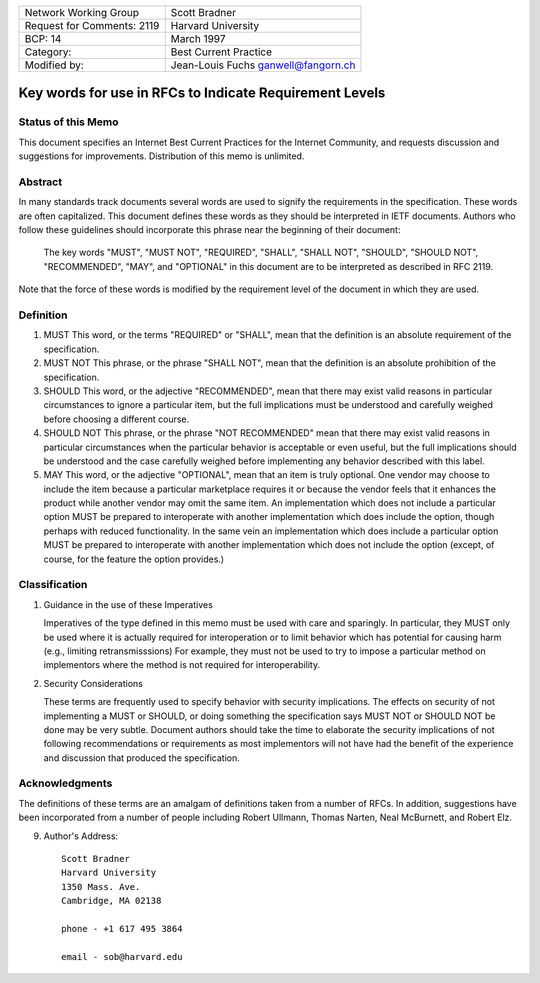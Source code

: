 ===========================       =====================
Network Working Group             Scott Bradner
Request for Comments: 2119        Harvard University
BCP: 14                           March 1997
Category:                         Best Current Practice
Modified by:                      Jean-Louis Fuchs
                                  ganwell@fangorn.ch
===========================       =====================

Key words for use in RFCs to Indicate Requirement Levels
========================================================

Status of this Memo
-------------------

This document specifies an Internet Best Current Practices for the Internet
Community, and requests discussion and suggestions for improvements.
Distribution of this memo is unlimited.

Abstract
--------

In many standards track documents several words are used to signify the
requirements in the specification.  These words are often capitalized.  This
document defines these words as they should be interpreted in IETF documents.
Authors who follow these guidelines should incorporate this phrase near the
beginning of their document:

      The key words "MUST", "MUST NOT", "REQUIRED", "SHALL", "SHALL
      NOT", "SHOULD", "SHOULD NOT", "RECOMMENDED",  "MAY", and
      "OPTIONAL" in this document are to be interpreted as described in
      RFC 2119.

Note that the force of these words is modified by the requirement level of the
document in which they are used.

Definition
----------

1. MUST       This word, or the terms "REQUIRED" or "SHALL", mean that the
   definition is an absolute requirement of the specification.

2. MUST NOT   This phrase, or the phrase "SHALL NOT", mean that the
   definition is an absolute prohibition of the specification.

3. SHOULD     This word, or the adjective "RECOMMENDED", mean that there
   may exist valid reasons in particular circumstances to ignore a
   particular item, but the full implications must be understood and
   carefully weighed before choosing a different course.

4. SHOULD NOT  This phrase, or the phrase "NOT RECOMMENDED" mean that
   there may exist valid reasons in particular circumstances when the
   particular behavior is acceptable or even useful, but the full
   implications should be understood and the case carefully weighed
   before implementing any behavior described with this label.

5. MAY         This word, or the adjective "OPTIONAL", mean that an item is
   truly optional.  One vendor may choose to include the item because a
   particular marketplace requires it or because the vendor feels that it
   enhances the product while another vendor may omit the same item.  An
   implementation which does not include a particular option MUST be prepared to
   interoperate with another implementation which does include the option,
   though perhaps with reduced functionality. In the same vein an implementation
   which does include a particular option MUST be prepared to interoperate with
   another implementation which does not include the option (except, of course,
   for the feature the option provides.)

Classification
--------------

1. Guidance in the use of these Imperatives

   Imperatives of the type defined in this memo must be used with care
   and sparingly.  In particular, they MUST only be used where it is
   actually required for interoperation or to limit behavior which has
   potential for causing harm (e.g., limiting retransmisssions)  For
   example, they must not be used to try to impose a particular method
   on implementors where the method is not required for
   interoperability.

2. Security Considerations

   These terms are frequently used to specify behavior with security
   implications.  The effects on security of not implementing a MUST or
   SHOULD, or doing something the specification says MUST NOT or SHOULD
   NOT be done may be very subtle. Document authors should take the time
   to elaborate the security implications of not following
   recommendations or requirements as most implementors will not have
   had the benefit of the experience and discussion that produced the
   specification.

Acknowledgments
---------------

The definitions of these terms are an amalgam of definitions taken from a number
of RFCs.  In addition, suggestions have been incorporated from a number of
people including Robert Ullmann, Thomas Narten, Neal McBurnett, and Robert Elz.

9. Author's Address::

      Scott Bradner
      Harvard University
      1350 Mass. Ave.
      Cambridge, MA 02138

      phone - +1 617 495 3864

      email - sob@harvard.edu
